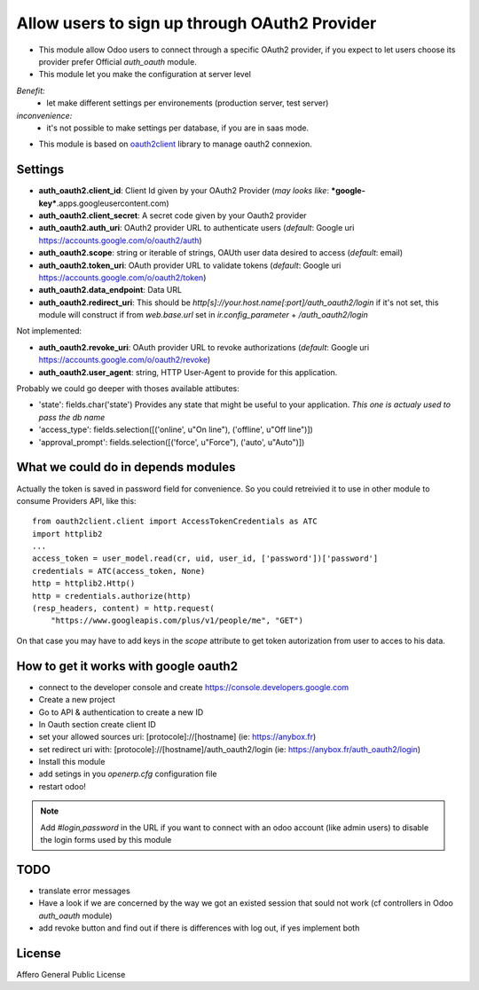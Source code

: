 Allow users to sign up through OAuth2 Provider
==============================================

- This module allow Odoo users to connect through a specific OAuth2 provider,
  if you expect to let users choose its provider prefer Official `auth_oauth`
  module.

- This module let you make the configuration at server level

*Benefit:*
 * let make different settings per environements (production server, test server)

*inconvenience:*
 * it's not possible to make settings per database, if you are in saas mode.

- This module is based on `oauth2client <https://github.com/google/oauth2client>`_
  library to manage oauth2 connexion.

Settings
--------

* **auth_oauth2.client_id**: Client Id given by your OAuth2 Provider
  (*may looks like*: ***google-key***.apps.googleusercontent.com)
* **auth_oauth2.client_secret**: A secret code given by your Oauth2 provider
* **auth_oauth2.auth_uri**: OAuth2 provider URL to authenticate users
  (*default*: Google uri https://accounts.google.com/o/oauth2/auth)
* **auth_oauth2.scope**: string or iterable of strings, OAUth user data desired 
  to access (*default*: email)
* **auth_oauth2.token_uri**: OAuth provider URL to validate tokens
  (*default*: Google uri https://accounts.google.com/o/oauth2/token)
* **auth_oauth2.data_endpoint**: Data URL
* **auth_oauth2.redirect_uri**: This should be
  `http[s]://your.host.name[:port]/auth_oauth2/login` if it's not set, this
  module will construct if from `web.base.url` set in `ir.config_parameter` +
  `/auth_oauth2/login`


Not implemented:

* **auth_oauth2.revoke_uri**: OAuth provider URL to revoke authorizations
  (*default*: Google uri https://accounts.google.com/o/oauth2/revoke)
* **auth_oauth2.user_agent**: string, HTTP User-Agent to provide for this
  application.

Probably we could go deeper with thoses available attibutes:

* 'state': fields.char('state') Provides any state that might be useful to your
  application. *This one is actualy used to pass the db name*
* 'access_type': fields.selection([('online', u"On line"), ('offline', u"Off line")])
* 'approval_prompt': fields.selection([('force', u"Force"), ('auto', u"Auto")])


What we could do in depends modules
-----------------------------------

Actually the token is saved in password field for convenience. So you could
retreivied it to use in other module to consume Providers API, like this::

    from oauth2client.client import AccessTokenCredentials as ATC
    import httplib2
    ...
    access_token = user_model.read(cr, uid, user_id, ['password'])['password']
    credentials = ATC(access_token, None)
    http = httplib2.Http()
    http = credentials.authorize(http)
    (resp_headers, content) = http.request(
        "https://www.googleapis.com/plus/v1/people/me", "GET")


On that case you may have to add keys in the `scope` attribute to get token
autorization from user to acces to his data.


How to get it works with google oauth2
--------------------------------------

* connect to the developer console and create https://console.developers.google.com
* Create a new project
* Go to API & authentication to create a new ID
* In Oauth section create client ID
* set your allowed sources uri: [protocole]://[hostname] (ie: https://anybox.fr)
* set redirect uri with: [protocole]://[hostname]/auth_oauth2/login
  (ie: https://anybox.fr/auth_oauth2/login)
* Install this module
* add setings in you `openerp.cfg` configuration file
* restart odoo!

.. Note::

    Add `#login,password` in the URL if you want to connect with an odoo account
    (like admin users) to disable the login forms used by this module

TODO
----

* translate error messages
* Have a look if we are concerned by the way we got an existed session that sould
  not work (cf controllers in Odoo `auth_oauth` module)
* add revoke button and find out if there is differences with log out, if yes
  implement both

License
-------

Affero General Public License
